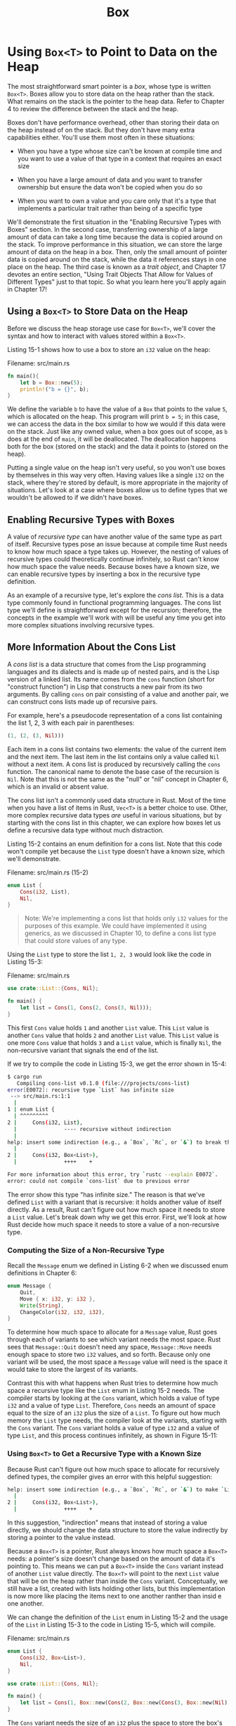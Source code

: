 #+title: Box

* Using ~Box<T>~ to Point to Data on the Heap
The most straightforward smart pointer is a /box/, whose type is written ~Box<T>~.
Boxes allow you to store data on the heap rather than the stack.
What remains on the stack is the pointer to the heap data.
Refer to Chapter 4 to review the difference between the stack and the heap.

Boxes don't have performance overhead, other than storing their data on the heap instead of on the stack.
But they don't have many extra capabilities either.
You'll use them most often in these situations:

- When you have a type whose size can't be known at compile time and you want to use a value of that type in a context that requires an exact size

- When you have a large amount of data and you want to transfer ownership but ensure the data won't be copied when you do so

- When you want to own a value and you care only that it's a type that implements a particular trait rather than being of a specific type

We'll demonstrate the first situation in the "Enabling Recursive Types with Boxes" section.
In the second case, transferring ownership of a large amount of data can take a long time because the data is copied around on the stack.
To improve performance in this situation, we can store the large amount of data on the heap in a box.
Then, only the small amount of pointer data is copied around on the stack, while the data it references stays in one place on the heap.
The third case is known as a /trait object/, and Chapter 17 devotes an entire section, "Using Trait Objects That Allow for Values of Different Types" just to that topic.
So what you learn here you'll apply again in Chapter 17!

** Using a ~Box<T>~ to Store Data on the Heap
Before we discuss the heap storage use case for ~Box<T>~, we'll cover the syntax and how to interact with values stored within a ~Box<T>~.

Listing 15-1 shows how to use a box to store an ~i32~ value on the heap:

Filename: src/main.rs
#+begin_src rust
fn main(){
    let b = Box::new(5);
    println!("b = {}", b);
}
#+end_src

We define the variable ~b~ to have the value of a ~Box~ that points to the value ~5~, which is allocated on the heap.
This program will print ~b = 5~; in this case, we can access the data in the box similar to how we would if this data were on the stack.
Just like any owned value, when a box goes out of scope, as ~b~ does at the end of ~main~, it will be deallocated.
The deallocation happens both for the box (stored on the stack) and the data it points to (stored on the heap).

Putting a single value on the heap isn't very useful, so you won't use boxes by themselves in this way very often.
Having values like a single ~i32~ on the stack, where they're stored by default, is more appropriate in the majority of situations.
Let's look at a case where boxes allow us to define types that we wouldn't be allowed to if we didn't have boxes.

** Enabling Recursive Types with Boxes
A value of /recursive type/ can have another value of the same type as part of itself.
Recursive types pose an issue because at compile time Rust needs to know how much space a type takes up.
However, the nesting of values of recursive types could theoretically continue infinitely, so Rust can't know how much space the value needs.
Because boxes have a known size, we can enable recursive types by inserting a box in the recursive type definition.

As an example of a recursive type, let's explore the /cons list/.
This is a data type commonly found in functional programming languages.
The cons list type we'll define is straightforward except for the recursion; therefore, the concepts in the example we'll work with will be useful any time you get into more complex situations involving recursive types.

** More Information About the Cons List
A /cons list/ is a data structure that comes from the Lisp programming languages and its dialects and is made up of nested pairs, and is the Lisp version of a linked list.
Its name comes from the ~cons~ function (short for "construct function") in Lisp that constructs a new pair from its two arguments.
By calling ~cons~ on pair consisting of a value and another pair, we can construct cons lists made up of recursive pairs.

For example, here's a pseudocode representation of a cons list containing the list 1, 2, 3 with each pair in parentheses:
#+begin_src rust
(1, (2, (3, Nil)))
#+end_src
Each item in a cons list contains two elements: the value of the current item and the next item.
The last item in the list contains only a value called ~Nil~ without a next item.
A cons list is produced by recursively calling the ~cons~ function.
The canonical name to denote the base case of the recursion is ~Nil~.
Note that this is not the same as the "null" or "nil" concept in Chapter 6, which is an invalid or absent value.

The cons list isn't a commonly used data structure in Rust.
Most of the time when you have a list of items in Rust, ~Vec<T>~ is a better choice to use.
Other, more complex recursive data types /are/ useful in various situations, but by starting with the cons list in this chapter, we can explore how boxes let us define a recursive data type without much distraction.

Listing 15-2 contains an enum definition for a cons list.
Note that this code won't compile yet because the ~List~ type doesn't have a known size, which we'll demonstrate.

Filename: src/main.rs (15-2)
#+begin_src rust
enum List {
    Cons(i32, List),
    Nil,
}
#+end_src

#+begin_quote
Note: We're implementing a cons list that holds only ~i32~ values for the purposes of this example.
We could have implemented it using generics, as we discussed in Chapter 10, to define a cons list type that could store values of any type.
#+end_quote

Using the ~List~ type to store the list ~1, 2, 3~ would look like the code in Listing 15-3:

Filename: src/main.rs
#+begin_src rust
use crate::List::{Cons, Nil};

fn main() {
    let list = Cons(1, Cons(2, Cons(3, Nil)));
}
#+end_src

This first ~Cons~ value holds ~1~ and another ~List~ value.
This ~List~ value is another ~Cons~ value that holds ~2~ and another ~List~ value.
This ~List~ value is one more ~Cons~ value that holds ~3~ and a ~List~ value, which is finally ~Nil~, the non-recursive variant that signals the end of the list.

If we try to compile the code in Listing 15-3, we get the error shown in 15-4:
#+begin_src bash
$ cargo run
   Compiling cons-list v0.1.0 (file:///projects/cons-list)
error[E0072]: recursive type `List` has infinite size
 --> src/main.rs:1:1
  |
1 | enum List {
  | ^^^^^^^^^
2 |     Cons(i32, List),
  |               ---- recursive without indirection
  |
help: insert some indirection (e.g., a `Box`, `Rc`, or `&`) to break the cycle
  |
2 |     Cons(i32, Box<List>),
  |               ++++    +

For more information about this error, try `rustc --explain E0072`.
error: could not compile `cons-list` due to previous error
#+end_src

The error show this type "has infinite size."
The reason is that we've defined ~List~ with a variant that is recursive: it holds another value of itself directly.
As a result, Rust can't figure out how much space it needs to store a ~List~ value.
Let's break down why we get this error.
First, we'll look at how Rust decide how much space it needs to store a value of a non-recursive type.

*** Computing the Size of a Non-Recursive Type
Recall the ~Message~ enum we defined in Listing 6-2 when we discussed enum definitions in Chapter 6:
#+begin_src rust
enum Message {
    Quit,
    Move { x: i32, y: i32 },
    Write(String),
    ChangeColor(i32, i32, i32),
}
#+end_src

To determine how much space to allocate for a ~Message~ value, Rust goes through each of variants to see which variant needs the most space.
Rust sees that ~Message::Quit~ doesn't need any space, ~Message::Move~ needs enough space to store two ~i32~ values, and so forth.
Because only one variant will be used, the most space a ~Message~ value will need is the space it would take to store the largest of its variants.

Contrast this with what happens when Rust tries to determine how much space a recursive type like the ~List~ enum in Listing 15-2 needs.
The compiler starts by looking at the ~Cons~ variant, which holds a value of type ~i32~ and a value of type ~List~.
Therefore, ~Cons~ needs an amount of space equal to the size of an ~i32~ plus the size of a ~List~.
To figure out how much memory the ~List~ type needs, the compiler look at the variants, starting with the ~Cons~ variant.
The ~Cons~ variant holds a value of type ~i32~ and a value of type ~List~, and this process continues infinitely, as shown in Figure 15-11:
[[file:~/Downloads/cs/trpl15-01.svg]]

*** Using ~Box<T>~ to Get a Recursive Type with a Known Size
Because Rust can't figure out how much space to allocate for recursively defined types, the compiler gives an error with this helpful suggestion:
#+begin_src bash
help: insert some indirection (e.g., a `Box`, `Rc`, or `&`) to make `List` representable
  |
2 |     Cons(i32, Box<List>),
  |               ++++    +
#+end_src
In this suggestion, "indirection" means that instead of storing a value directly, we should change the data structure to store the value indirectly by storing a pointer to the value instead.

Because a ~Box<T>~ is a pointer, Rust always knows how much space a ~Box<T>~ needs: a pointer's size doesn't change based on the amount of data it's pointing to.
This means we can put a ~Box<T>~ inside the ~Cons~ variant instead of another ~List~ value directly.
The ~Box<T>~ will point to the next ~List~ value that will be on the heap rather than inside the ~Cons~ variant.
Conceptually, we still have a list, created with lists holding other lists, but this implementation is now more like placing the items next to one another ranther than insid e one another.

We can change the definition of the ~List~ enum in Listing 15-2 and the usage of the ~List~ in Listing 15-3 to the code in Listing 15-5, which will compile.

Filename: src/main.rs
#+begin_src rust
enum List {
    Cons(i32, Box<List>),
    Nil,
}

use crate::List::{Cons, Nil};

fn main() {
    let list = Cons(1, Box::new(Cons(2, Box::new(Cons(3, Box::new(Nil))))));
}
#+end_src

The ~Cons~ variant needs the size of an ~i32~ plus the space to store the box's pointer data.
The ~Nil~ variant stores no values, so it needs less space than the ~Cons~ variant.
We now know that any ~List~ value will take up the size of an ~i32~ plus the size of a box's pointer data.
By using a box, we've broken the infinite, recursive chain, so the compiler can figure out the size it needs to store a ~List~ value.
Figure 15-2 shows what the ~Cons~ variant looks like now.

[[file:~/Downloads/cs/trpl15-02.svg]]

Boxes provide only the indirection and heap allocation; they don't have any other special capabilities, like those we'll see with the other smart pointer types.
They also don't have the performance overhead that these special capabilities incur, so they can be useful in cases like the const list where the indirection is the only feature we need.
We'll look at more use cases for boxes in Chapter 17, too.

The ~Box<T>~ type is a smart pointer because it implements the ~Deref~ trait, which allows ~Box<T>~ values to be treaded like references.
When a ~Box<T>~ value goes out of scope, the heap data that the box is pointing to is cleaned up as well because of the ~Drop~ trait implementation.
These two traits will be even more important to the functionality provided by the other smart pointer types we'll discuss in the rest of this chapter.
Let's explore these two traits in more detail.
